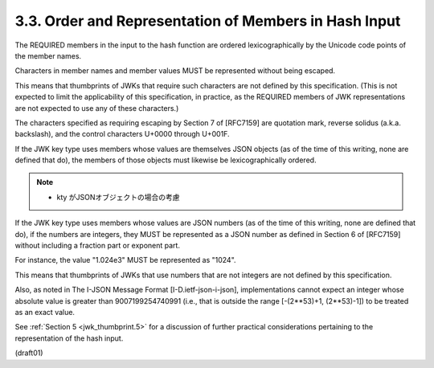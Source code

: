 
3.3.  Order and Representation of Members in Hash Input
------------------------------------------------------------------------

The REQUIRED members in the input to the hash function 
are ordered lexicographically by the Unicode code points 
of the member names.

Characters in member names and member values 
MUST be represented without being escaped.  

This means that thumbprints of JWKs that require such characters 
are not defined by this specification.  
(This is not expected to limit the applicability of this specification, 
in practice, 
as the REQUIRED members of JWK representations 
are not expected to use any of these characters.)  

The characters specified as requiring escaping 
by Section 7 of [RFC7159] are quotation mark,
reverse solidus (a.k.a. backslash), 
and the control characters U+0000 through U+001F.

If the JWK key type uses members whose values 
are themselves JSON objects 
(as of the time of this writing, none are defined that do),
the members of those objects must likewise be lexicographically ordered.

.. note::
    - kty がJSONオブジェクトの場合の考慮

If the JWK key type uses members 
whose values are JSON numbers 
(as of the time of this writing, none are defined that do), 
if the numbers are integers, 
they MUST be represented as a JSON number as defined in Section 6 of [RFC7159] 
without including a fraction part or exponent part.  

For instance, 
the value "1.024e3" MUST be represented as "1024".  

This means that thumbprints of JWKs 
that use numbers that are not integers are not defined by this specification.  

Also, 
as noted in The I-JSON Message Format [I-D.ietf-json-i-json],
implementations cannot expect an integer whose absolute value is
greater than 9007199254740991 
(i.e., that is outside the range [-(2**53)+1, (2**53)-1]) 
to be treated as an exact value.

See :ref:`Section 5 <jwk_thumbprint.5>` for a discussion of further practical considerations
pertaining to the representation of the hash input.

(draft01)
